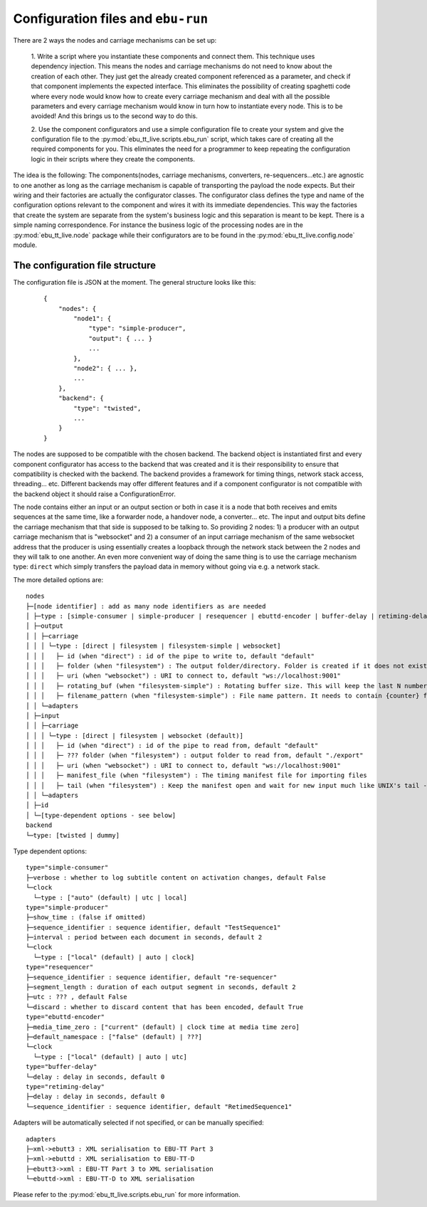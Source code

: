 Configuration files and ``ebu-run``
===================================

There are 2 ways the nodes and carriage mechanisms can be set up:

    1. Write a script where you instantiate these components and connect them. This technique uses
    dependency injection. This means the nodes and carriage mechanisms do not need to know about the creation of
    each other. They just get the already created component referenced as a parameter, and check if that component
    implements the expected interface. This eliminates the possibility of creating spaghetti code where every node would know
    how to create every carriage mechanism and deal with all the possible parameters and every carriage mechanism would know
    in turn how to instantiate every node. This is to be avoided! And this brings us to the second way to do this.

    2. Use the component configurators and use a simple configuration file to create your system and give the
    configuration file to the :py:mod:`ebu_tt_live.scripts.ebu_run` script, which takes care of creating all the
    required components for you. This eliminates the need for a programmer to keep repeating the configuration logic
    in their scripts where they create the components.

The idea is the following: The components(nodes, carriage mechanisms, converters, re-sequencers...etc.) are agnostic
to one another as long as the carriage mechanism is capable of transporting the payload the node expects. But their
wiring and their factories are actually the configurator classes. The configurator class defines the type and
name of the configuration options relevant to the component and wires it with its immediate dependencies. This
way the factories that create the system are separate from the system's business logic and this separation is
meant to be kept. There is a simple naming correspondence. For instance the business logic of the processing
nodes are in the :py:mod:`ebu_tt_live.node` package while their configurators are to be found in the
:py:mod:`ebu_tt_live.config.node` module.

The configuration file structure
--------------------------------

The configuration file is JSON at the moment. The general structure looks like this:

    ::

        {
            "nodes": {
                "node1": {
                    "type": "simple-producer",
                    "output": { ... }
                    ...
                },
                "node2": { ... },
                ...
            },
            "backend": {
                "type": "twisted",
                ...
            }
        }

The nodes are supposed to be compatible with the chosen backend. The backend object is instantiated first and
every component configurator has access to the backend that was created and it is their responsibility to
ensure that compatibility is checked with the backend. The backend provides a framework for
timing things, network stack access, threading... etc. Different backends may offer different features and if
a component configurator is not compatible with the backend object it should raise a ConfigurationError.

The node contains either an input or an output section or both in case it is a node that both receives and emits
sequences at the same time, like a forwarder node, a handover node, a converter... etc. The input and output bits
define the carriage mechanism that that side is supposed to be talking to. So providing 2 nodes: 1) a producer with
an output carriage mechanism that is "websocket" and 2) a consumer of an input carriage mechanism of the same websocket
address that the producer is using essentially creates a loopback through the network stack between the 2 nodes
and they will talk to one another. An even more convenient way of doing the same thing is to use
the carriage mechanism type: ``direct`` which simply transfers the payload data in memory without going via e.g. a network stack.

The more detailed options are: ::

    nodes
    ├─[node identifier] : add as many node identifiers as are needed
    │ ├─type : [simple-consumer | simple-producer | resequencer | ebuttd-encoder | buffer-delay | retiming-delay]
    │ ├─output
    │ │ ├─carriage
    │ │ │ └─type : [direct | filesystem | filesystem-simple | websocket]
    │ │ │   ├─ id (when "direct") : id of the pipe to write to, default "default"
    │ │ │   ├─ folder (when "filesystem") : The output folder/directory. Folder is created if it does not exist. Existing files are overwritten, default "./export"
    │ │ │   ├─ uri (when "websocket") : URI to connect to, default "ws://localhost:9001"
    │ │ │   ├─ rotating_buf (when "filesystem-simple") : Rotating buffer size. This will keep the last N number of files created in the folder., default 0
    │ │ │   ├─ filename_pattern (when "filesystem-simple") : File name pattern. It needs to contain {counter} format parameter, default "export-{counter}.xml"
    │ │ └─adapters
    │ ├─input
    │ │ ├─carriage
    │ │ │ └─type : [direct | filesystem | websocket (default)]
    │ │ │   ├─ id (when "direct") : id of the pipe to read from, default "default"
    │ │ │   ├─ ??? folder (when "filesystem") : output folder to read from, default "./export"
    │ │ │   ├─ uri (when "websocket") : URI to connect to, default "ws://localhost:9001"
    │ │ │   ├─ manifest_file (when "filesystem") : The timing manifest file for importing files
    │ │ │   ├─ tail (when "filesystem") : Keep the manifest open and wait for new input much like UNIX's tail -f command
    │ │ └─adapters
    │ ├─id
    │ └─[type-dependent options - see below]
    backend
    └─type: [twisted | dummy]    

Type dependent options: ::

   type="simple-consumer"
   ├─verbose : whether to log subtitle content on activation changes, default False
   └─clock
     └─type : ["auto" (default) | utc | local]
   type="simple-producer"
   ├─show_time : (false if omitted)
   ├─sequence_identifier : sequence identifier, default "TestSequence1"
   ├─interval : period between each document in seconds, default 2
   └─clock
     └─type : ["local" (default) | auto | clock]
   type="resequencer"
   ├─sequence_identifier : sequence identifier, default "re-sequencer"
   ├─segment_length : duration of each output segment in seconds, default 2
   ├─utc : ??? , default False
   └─discard : whether to discard content that has been encoded, default True
   type="ebuttd-encoder"
   ├─media_time_zero : ["current" (default) | clock time at media time zero]
   ├─default_namespace : ["false" (default) | ???]
   └─clock
     └─type : ["local" (default) | auto | utc]
   type="buffer-delay"
   └─delay : delay in seconds, default 0
   type="retiming-delay"
   ├─delay : delay in seconds, default 0
   └─sequence_identifier : sequence identifier, default "RetimedSequence1"

Adapters will be automatically selected if not specified, or can be manually specified: ::

    adapters
    ├─xml->ebutt3 : XML serialisation to EBU-TT Part 3
    ├─xml->ebuttd : XML serialisation to EBU-TT-D
    ├─ebutt3->xml : EBU-TT Part 3 to XML serialisation
    └─ebuttd->xml : EBU-TT-D to XML serialisation

Please refer to the :py:mod:`ebu_tt_live.scripts.ebu_run` for more information.
